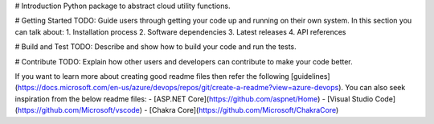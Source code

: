# Introduction 
Python package to abstract cloud utility functions.

# Getting Started
TODO: Guide users through getting your code up and running on their own system. In this section you can talk about:
1.	Installation process
2.	Software dependencies
3.	Latest releases
4.	API references

# Build and Test
TODO: Describe and show how to build your code and run the tests. 

# Contribute
TODO: Explain how other users and developers can contribute to make your code better. 

If you want to learn more about creating good readme files then refer the following [guidelines](https://docs.microsoft.com/en-us/azure/devops/repos/git/create-a-readme?view=azure-devops). You can also seek inspiration from the below readme files:
- [ASP.NET Core](https://github.com/aspnet/Home)
- [Visual Studio Code](https://github.com/Microsoft/vscode)
- [Chakra Core](https://github.com/Microsoft/ChakraCore)